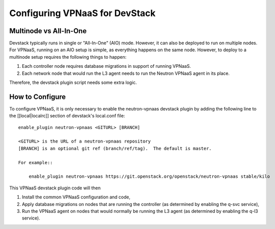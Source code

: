 ===============================
Configuring VPNaaS for DevStack
===============================

-----------------------
Multinode vs All-In-One
-----------------------

Devstack typically runs in single or "All-In-One" (AIO) mode.  However, it
can also be deployed to run on multiple nodes. For VPNaaS, running on an
AIO setup is simple, as everything happens on the same node. However, to
deploy to a multinode setup requires the following things to happen:

#. Each controller node requires database migrations in support of running
   VPNaaS.
#. Each network node that would run the L3 agent needs to run the Neutron
   VPNaaS agent in its place.

Therefore, the devstack plugin script needs some extra logic.

----------------
How to Configure
----------------

To configure VPNaaS, it is only necessary to enable the neutron-vpnaas
devstack plugin by adding the following line to the [[local|localrc]]
section of devstack's local.conf file::

   enable_plugin neutron-vpnaas <GITURL> [BRANCH]

   <GITURL> is the URL of a neutron-vpnaas repository
   [BRANCH] is an optional git ref (branch/ref/tag).  The default is master.

   For example::

       enable_plugin neutron-vpnaas https://git.openstack.org/openstack/neutron-vpnaas stable/kilo

This VPNaaS devstack plugin code will then

#. Install the common VPNaaS configuration and code,

#. Apply database migrations on nodes that are running the controller (as
   determined by enabling the q-svc service),

#. Run the VPNaaS agent on nodes that would normally be running the L3 agent
   (as determined by enabling the q-l3 service).
